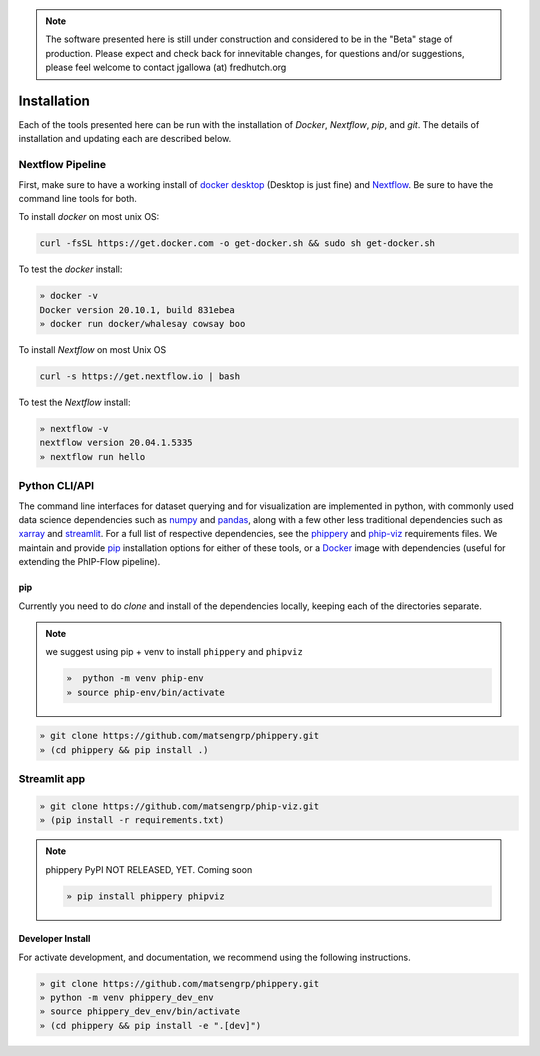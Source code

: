 
.. note:: The software presented here is still under construction and 
    considered to be in the "Beta" stage of production. 
    Please expect and check back for innevitable changes, 
    for questions and/or suggestions, please feel welcome 
    to contact jgallowa (at) fredhutch.org

.. _sec_install_intro:

============
Installation
============

Each of the tools presented here can be run with the installation of
`Docker`, `Nextflow`, `pip`, and `git`. 
The details of installation and updating each are described
below. 

^^^^^^^^^^^^^^^^^
Nextflow Pipeline
^^^^^^^^^^^^^^^^^

First, make sure to have a working install of
`docker desktop <https://www.docker.com/products/docker-desktop>`_ 
(Desktop is just fine) and 
`Nextflow <https://www.nextflow.io/docs/latest/getstarted.html>`_. 
Be sure to have the command line tools for both.

To install `docker` on most unix OS:

.. code-block:: bash

    curl -fsSL https://get.docker.com -o get-docker.sh && sudo sh get-docker.sh

To test the `docker` install:

.. code-block:: bash

   » docker -v
   Docker version 20.10.1, build 831ebea
   » docker run docker/whalesay cowsay boo

To install `Nextflow` on most Unix OS

.. code-block:: bash

    curl -s https://get.nextflow.io | bash 

To test the `Nextflow` install:

.. code-block:: bash

   » nextflow -v
   nextflow version 20.04.1.5335
   » nextflow run hello

.. From here, we can simply use `Nextflow's git aware <TODO>`_ 
  infrastructure to run the bleeding edge script directly from the source 
  `git repository <https://github.com/matsengrp/phip-flow>`_.
  For example, we are now ready to run the pipeline like so,
  given a config file ``foo.config``
  
  .. code-block:: bash
  
     » nextflow -C foo.config run matsengrp/phip-flow/PhIP-Flow.nf
  
  Of course, this is assuming you've got all the configuration
  files ready. For a quick introduction to the input files
  with some examples, check out the :ref:`Examples <sec_quick_start>`
  page. For even more details on input formatting and preparing
  to create and run your own pipeline, please see the
  :ref:`Alignments Pipeline <sec_pipeline_intro>` page.
  
  .. tip:: If you would like to retain a copy of the Nextflow 
    script locally for modification, simply clone 
    the source code `pipeline repository <TODO>`_, 
    or use the `--recurse-submodules` flag when cloning 
    the template as described in the 
    :ref:`Example run <sec_clone_template>` section of the
    full Pan-CoV example pipeline walk through.

.. _sec_installation_phippery:

^^^^^^^^^^^^^^^^^^^^^^^^
Python CLI/API
^^^^^^^^^^^^^^^^^^^^^^^^

The command line interfaces for dataset querying and for visualization 
are implemented in python, with commonly used data science
dependencies such as 
`numpy <https://numpy.org/doc/stable/user/basics.dispatch.html>`_ and
`pandas <https://pandas.pydata.org/>`_, 
along with a few other less traditional dependencies such as 
`xarray <http://xarray.pydata.org/en/stable/>`_ and
`streamlit <https://docs.streamlit.io/en/stable/>`_. 
For a full list of respective dependencies, see the 
`phippery <https://github.com/matsengrp/phippery/blob/master/requirements.txt>`_ and 
`phip-viz <https://github.com/matsengrp/phip-viz/blob/main/requirements.txt>`_ 
requirements files. We maintain and provide
`pip <https://pypi.org/>`_ 
installation options for either of these tools, or a 
`Docker <https://www.docker.com/>`_ 
image with dependencies 
(useful for extending the PhIP-Flow pipeline).


pip
^^^

Currently you need to do `clone` and install of the dependencies locally,
keeping each of the directories separate.
 
.. note::
   we suggest using pip + venv to install ``phippery`` and ``phipviz``

   .. code-block::

     »  python -m venv phip-env
     » source phip-env/bin/activate

.. code-block::     

   » git clone https://github.com/matsengrp/phippery.git
   » (cd phippery && pip install .)

^^^^^^^^^^^^^
Streamlit app
^^^^^^^^^^^^^

.. code-block::  

  » git clone https://github.com/matsengrp/phip-viz.git
  » (pip install -r requirements.txt)

.. note:: phippery PyPI NOT RELEASED, YET. Coming soon

    .. code-block::

      » pip install phippery phipviz


Developer Install
^^^^^^^^^^^^^^^^^

For activate development, and documentation, we recommend using the following
instructions. 

.. code-block::

  » git clone https://github.com/matsengrp/phippery.git
  » python -m venv phippery_dev_env
  » source phippery_dev_env/bin/activate
  » (cd phippery && pip install -e ".[dev]")

.. seealso:: for more information about how to contribute
  please see the :ref:`Development <sec_dev_intro>` page.
